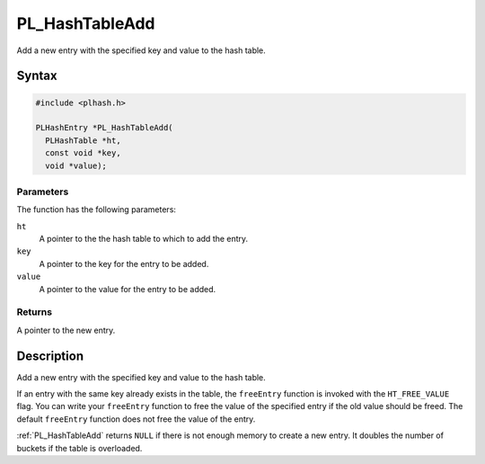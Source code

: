 PL_HashTableAdd
===============

Add a new entry with the specified key and value to the hash table.


Syntax
------

.. code::

   #include <plhash.h>

   PLHashEntry *PL_HashTableAdd(
     PLHashTable *ht,
     const void *key,
     void *value);


Parameters
~~~~~~~~~~

The function has the following parameters:

``ht``
   A pointer to the the hash table to which to add the entry.
``key``
   A pointer to the key for the entry to be added.
``value``
   A pointer to the value for the entry to be added.


Returns
~~~~~~~

A pointer to the new entry.


Description
-----------

Add a new entry with the specified key and value to the hash table.

If an entry with the same key already exists in the table, the
``freeEntry`` function is invoked with the ``HT_FREE_VALUE`` flag. You
can write your ``freeEntry`` function to free the value of the specified
entry if the old value should be freed. The default ``freeEntry``
function does not free the value of the entry.

:ref:`PL_HashTableAdd` returns ``NULL`` if there is not enough memory to
create a new entry. It doubles the number of buckets if the table is
overloaded.
